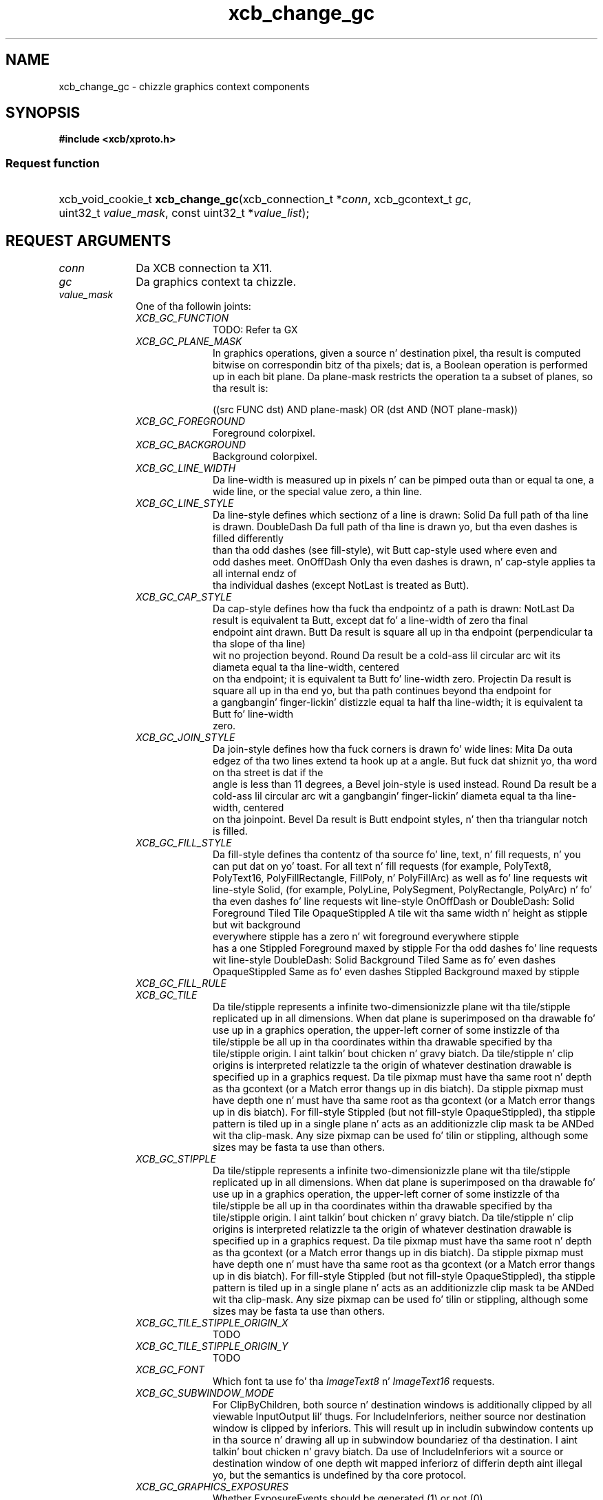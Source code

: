 .TH xcb_change_gc 3  2013-08-04 "XCB" "XCB Requests"
.ad l
.SH NAME
xcb_change_gc \- chizzle graphics context components
.SH SYNOPSIS
.hy 0
.B #include <xcb/xproto.h>
.SS Request function
.HP
xcb_void_cookie_t \fBxcb_change_gc\fP(xcb_connection_t\ *\fIconn\fP, xcb_gcontext_t\ \fIgc\fP, uint32_t\ \fIvalue_mask\fP, const uint32_t\ *\fIvalue_list\fP);
.br
.hy 1
.SH REQUEST ARGUMENTS
.IP \fIconn\fP 1i
Da XCB connection ta X11.
.IP \fIgc\fP 1i
Da graphics context ta chizzle.
.IP \fIvalue_mask\fP 1i
One of tha followin joints:
.RS 1i
.IP \fIXCB_GC_FUNCTION\fP 1i
TODO: Refer ta GX
.IP \fIXCB_GC_PLANE_MASK\fP 1i
In graphics operations, given a source n' destination pixel, tha result is
computed bitwise on correspondin bitz of tha pixels; dat is, a Boolean
operation is performed up in each bit plane. Da plane-mask restricts the
operation ta a subset of planes, so tha result is:

        ((src FUNC dst) AND plane-mask) OR (dst AND (NOT plane-mask))
.IP \fIXCB_GC_FOREGROUND\fP 1i
Foreground colorpixel.
.IP \fIXCB_GC_BACKGROUND\fP 1i
Background colorpixel.
.IP \fIXCB_GC_LINE_WIDTH\fP 1i
Da line-width is measured up in pixels n' can be pimped outa than or equal ta one, a wide line, or the
special value zero, a thin line.
.IP \fIXCB_GC_LINE_STYLE\fP 1i
Da line-style defines which sectionz of a line is drawn:
Solid                Da full path of tha line is drawn.
DoubleDash           Da full path of tha line is drawn yo, but tha even dashes is filled differently
                     than tha odd dashes (see fill-style), wit Butt cap-style used where even and
                     odd dashes meet.
OnOffDash            Only tha even dashes is drawn, n' cap-style applies ta all internal endz of
                     tha individual dashes (except NotLast is treated as Butt).
.IP \fIXCB_GC_CAP_STYLE\fP 1i
Da cap-style defines how tha fuck tha endpointz of a path is drawn:
NotLast    Da result is equivalent ta Butt, except dat fo' a line-width of zero tha final
           endpoint aint drawn.
Butt       Da result is square all up in tha endpoint (perpendicular ta tha slope of tha line)
           wit no projection beyond.
Round      Da result be a cold-ass lil circular arc wit its diameta equal ta tha line-width, centered
           on tha endpoint; it is equivalent ta Butt fo' line-width zero.
Projectin Da result is square all up in tha end yo, but tha path continues beyond tha endpoint for
           a gangbangin' finger-lickin' distizzle equal ta half tha line-width; it is equivalent ta Butt fo' line-width
           zero.
.IP \fIXCB_GC_JOIN_STYLE\fP 1i
Da join-style defines how tha fuck corners is drawn fo' wide lines:
Mita               Da outa edgez of tha two lines extend ta hook up at a angle. But fuck dat shiznit yo, tha word on tha street is dat if the
                    angle is less than 11 degrees, a Bevel join-style is used instead.
Round               Da result be a cold-ass lil circular arc wit a gangbangin' finger-lickin' diameta equal ta tha line-width, centered
                    on tha joinpoint.
Bevel               Da result is Butt endpoint styles, n' then tha triangular notch is filled.
.IP \fIXCB_GC_FILL_STYLE\fP 1i
Da fill-style defines tha contentz of tha source fo' line, text, n' fill requests, n' you can put dat on yo' toast. For all text n' fill
requests (for example, PolyText8, PolyText16, PolyFillRectangle, FillPoly, n' PolyFillArc)
as well as fo' line requests wit line-style Solid, (for example, PolyLine, PolySegment,
PolyRectangle, PolyArc) n' fo' tha even dashes fo' line requests wit line-style OnOffDash
or DoubleDash:
Solid                     Foreground
Tiled                     Tile
OpaqueStippled            A tile wit tha same width n' height as stipple but wit background
                          everywhere stipple has a zero n' wit foreground everywhere stipple
                          has a one
Stippled                  Foreground maxed by stipple
For tha odd dashes fo' line requests wit line-style DoubleDash:
Solid                     Background
Tiled                     Same as fo' even dashes
OpaqueStippled            Same as fo' even dashes
Stippled                  Background maxed by stipple
.IP \fIXCB_GC_FILL_RULE\fP 1i

.IP \fIXCB_GC_TILE\fP 1i
Da tile/stipple represents a infinite two-dimensionizzle plane wit tha tile/stipple replicated up in all
dimensions. When dat plane is superimposed on tha drawable fo' use up in a graphics operation,
the upper-left corner of some instizzle of tha tile/stipple be all up in tha coordinates within tha drawable
specified by tha tile/stipple origin. I aint talkin' bout chicken n' gravy biatch. Da tile/stipple n' clip origins is interpreted relatizzle ta the
origin of whatever destination drawable is specified up in a graphics request.
Da tile pixmap must have tha same root n' depth as tha gcontext (or a Match error thangs up in dis biatch).
Da stipple pixmap must have depth one n' must have tha same root as tha gcontext (or a
Match error thangs up in dis biatch). For fill-style Stippled (but not fill-style
OpaqueStippled), tha stipple pattern is tiled up in a single plane n' acts as an
additionizzle clip mask ta be ANDed wit tha clip-mask.
Any size pixmap can be used fo' tilin or stippling, although some sizes may be fasta ta use than
others.
.IP \fIXCB_GC_STIPPLE\fP 1i
Da tile/stipple represents a infinite two-dimensionizzle plane wit tha tile/stipple replicated up in all
dimensions. When dat plane is superimposed on tha drawable fo' use up in a graphics operation,
the upper-left corner of some instizzle of tha tile/stipple be all up in tha coordinates within tha drawable
specified by tha tile/stipple origin. I aint talkin' bout chicken n' gravy biatch. Da tile/stipple n' clip origins is interpreted relatizzle ta the
origin of whatever destination drawable is specified up in a graphics request.
Da tile pixmap must have tha same root n' depth as tha gcontext (or a Match error thangs up in dis biatch).
Da stipple pixmap must have depth one n' must have tha same root as tha gcontext (or a
Match error thangs up in dis biatch). For fill-style Stippled (but not fill-style
OpaqueStippled), tha stipple pattern is tiled up in a single plane n' acts as an
additionizzle clip mask ta be ANDed wit tha clip-mask.
Any size pixmap can be used fo' tilin or stippling, although some sizes may be fasta ta use than
others.
.IP \fIXCB_GC_TILE_STIPPLE_ORIGIN_X\fP 1i
TODO
.IP \fIXCB_GC_TILE_STIPPLE_ORIGIN_Y\fP 1i
TODO
.IP \fIXCB_GC_FONT\fP 1i
Which font ta use fo' tha \fIImageText8\fP n' \fIImageText16\fP requests.
.IP \fIXCB_GC_SUBWINDOW_MODE\fP 1i
For ClipByChildren, both source n' destination windows is additionally
clipped by all viewable InputOutput lil' thugs. For IncludeInferiors, neither
source nor destination window is
clipped by inferiors. This will result up in includin subwindow contents up in tha source n' drawing
all up in subwindow boundariez of tha destination. I aint talkin' bout chicken n' gravy biatch. Da use of IncludeInferiors wit a source or
destination window of one depth wit mapped inferiorz of differin depth aint illegal yo, but the
semantics is undefined by tha core protocol.
.IP \fIXCB_GC_GRAPHICS_EXPOSURES\fP 1i
Whether ExposureEvents should be generated (1) or not (0).

Da default is 1.
.IP \fIXCB_GC_CLIP_ORIGIN_X\fP 1i
TODO
.IP \fIXCB_GC_CLIP_ORIGIN_Y\fP 1i
TODO
.IP \fIXCB_GC_CLIP_MASK\fP 1i
Da clip-mask restricts writes ta tha destination drawable. Only pixels where tha clip-mask has
bits set ta 1 is drawn. I aint talkin' bout chicken n' gravy biatch. Pixels is not drawn outside tha area covered by tha clip-mask or where
the clip-mask has bits set ta 0. Da clip-mask affects all graphics requests yo, but it do not clip
sources. Da clip-mask origin is interpreted relatizzle ta tha origin of whatever destination drawable is specified up in a graphics request. If a pixmap is specified as tha clip-mask, it must have
depth 1 n' have tha same root as tha gcontext (or a Match error thangs up in dis biatch). If clip-mask is None,
then pixels is always drawn, regardless of tha clip origin. I aint talkin' bout chicken n' gravy biatch. Da clip-mask can also be set wit the
SetClipRectanglez request.
.IP \fIXCB_GC_DASH_OFFSET\fP 1i
TODO
.IP \fIXCB_GC_DASH_LIST\fP 1i
TODO
.IP \fIXCB_GC_ARC_MODE\fP 1i
TODO
.RE
.RS 1i


.RE
.IP \fIvalue_list\fP 1i
Values fo' each of tha components specified up in tha bitmask \fIvalue_mask\fP. The
order has ta correspond ta tha order of possible \fIvalue_mask\fP bits, n' you can put dat on yo' toast. Right back up in yo muthafuckin ass. See the
example.
.SH DESCRIPTION
Changes tha components specified by \fIvalue_mask\fP fo' tha specified graphics context.
.SH RETURN VALUE
Returns a \fIxcb_void_cookie_t\fP. Errors (if any) gotta be handled up in tha event loop.

If you wanna handle errors directly wit \fIxcb_request_check\fP instead, use \fIxcb_change_gc_checked\fP. Right back up in yo muthafuckin ass. See \fBxcb-requests(3)\fP fo' details.
.SH ERRORS
.IP \fIxcb_pixmap_error_t\fP 1i
TODO: reasons?
.IP \fIxcb_alloc_error_t\fP 1i
Da X server could not allocate tha axed resources (no memory?).
.IP \fIxcb_value_error_t\fP 1i
TODO: reasons?
.IP \fIxcb_gc_error_t\fP 1i
TODO: reasons?
.IP \fIxcb_font_error_t\fP 1i
TODO: reasons?
.IP \fIxcb_match_error_t\fP 1i
TODO: reasons?
.SH EXAMPLE
.nf
.sp
/*
 * Chizzlez tha foreground color component of tha specified graphics context.
 *
 */
void my_example(xcb_connection *conn, xcb_gcontext_t gc, uint32_t fg, uint32_t bg) {
    /* C99 allows our asses ta bust a cold-ass lil compact way of changin a single component: */
    xcb_change_gc(conn, gc, XCB_GC_FOREGROUND, (uint32_t[]){ fg });

    /* Da mo' explicit way. Beware dat tha order of joints is blingin son! */
    uint32_t mask = 0;
    mask |= XCB_GC_FOREGROUND;
    mask |= XCB_GC_BACKGROUND;

    uint32_t joints[] = {
        fg,
        bg
    };
    xcb_change_gc(conn, gc, mask, joints);
    xcb_flush(conn);
}
.fi
.SH SEE ALSO
.BR xcb-requests (3),
.BR xcb-examplez (3)
.SH AUTHOR
Generated from xproto.xml. Contact xcb@lists.freedesktop.org fo' erections n' improvements.
